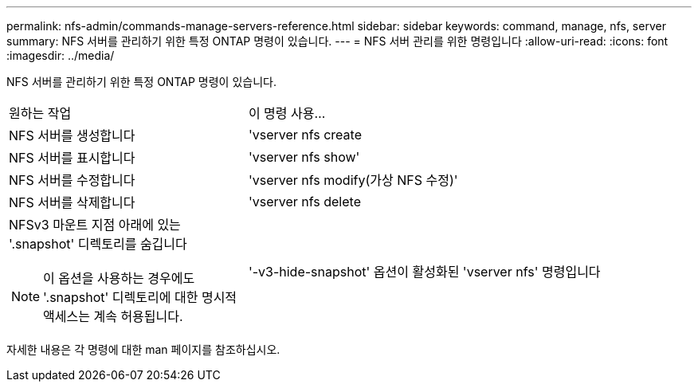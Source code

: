 ---
permalink: nfs-admin/commands-manage-servers-reference.html 
sidebar: sidebar 
keywords: command, manage, nfs, server 
summary: NFS 서버를 관리하기 위한 특정 ONTAP 명령이 있습니다. 
---
= NFS 서버 관리를 위한 명령입니다
:allow-uri-read: 
:icons: font
:imagesdir: ../media/


[role="lead"]
NFS 서버를 관리하기 위한 특정 ONTAP 명령이 있습니다.

[cols="35,65"]
|===


| 원하는 작업 | 이 명령 사용... 


 a| 
NFS 서버를 생성합니다
 a| 
'vserver nfs create



 a| 
NFS 서버를 표시합니다
 a| 
'vserver nfs show'



 a| 
NFS 서버를 수정합니다
 a| 
'vserver nfs modify(가상 NFS 수정)'



 a| 
NFS 서버를 삭제합니다
 a| 
'vserver nfs delete



 a| 
NFSv3 마운트 지점 아래에 있는 '.snapshot' 디렉토리를 숨깁니다

[NOTE]
====
이 옵션을 사용하는 경우에도 '.snapshot' 디렉토리에 대한 명시적 액세스는 계속 허용됩니다.

==== a| 
'-v3-hide-snapshot' 옵션이 활성화된 'vserver nfs' 명령입니다

|===
자세한 내용은 각 명령에 대한 man 페이지를 참조하십시오.
